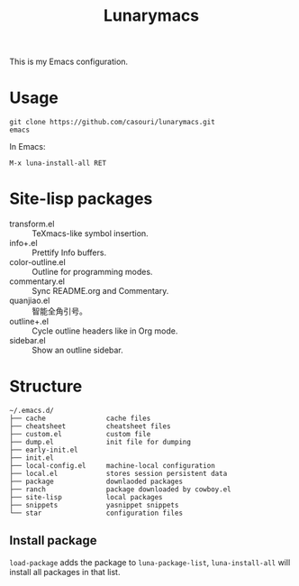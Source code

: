 #+TITLE: Lunarymacs

This is my Emacs configuration.

* Usage
#+BEGIN_SRC shell
git clone https://github.com/casouri/lunarymacs.git
emacs
#+END_SRC

In Emacs:
#+BEGIN_SRC elisp
M-x luna-install-all RET
#+END_SRC

* Site-lisp packages
- transform.el :: TeXmacs-like symbol insertion.
- info+.el :: Prettify Info buffers.
- color-outline.el :: Outline for programming modes.
- commentary.el :: Sync README.org and Commentary.
- quanjiao.el :: 智能全角引号。
- outline+.el :: Cycle outline headers like in Org mode.
- sidebar.el :: Show an outline sidebar.

* Structure
#+begin_example
~/.emacs.d/
├── cache               cache files
├── cheatsheet          cheatsheet files
├── custom.el           custom file
├── dump.el             init file for dumping
├── early-init.el
├── init.el
├── local-config.el     machine-local configuration
├── local.el            stores session persistent data
├── package             downlaoded packages
├── ranch               package downloaded by cowboy.el
├── site-lisp           local packages
├── snippets            yasnippet snippets
└── star                configuration files
#+end_example

** Install package
~load-package~ adds the package to ~luna-package-list~, ~luna-install-all~ will install all packages in that list.
